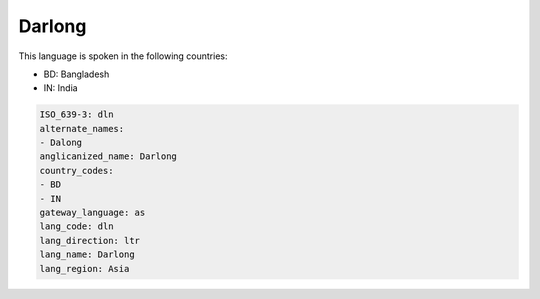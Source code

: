 .. _dln:

Darlong
=======

This language is spoken in the following countries:

* BD: Bangladesh
* IN: India

.. code-block:: yaml

    ISO_639-3: dln
    alternate_names:
    - Dalong
    anglicanized_name: Darlong
    country_codes:
    - BD
    - IN
    gateway_language: as
    lang_code: dln
    lang_direction: ltr
    lang_name: Darlong
    lang_region: Asia
    
